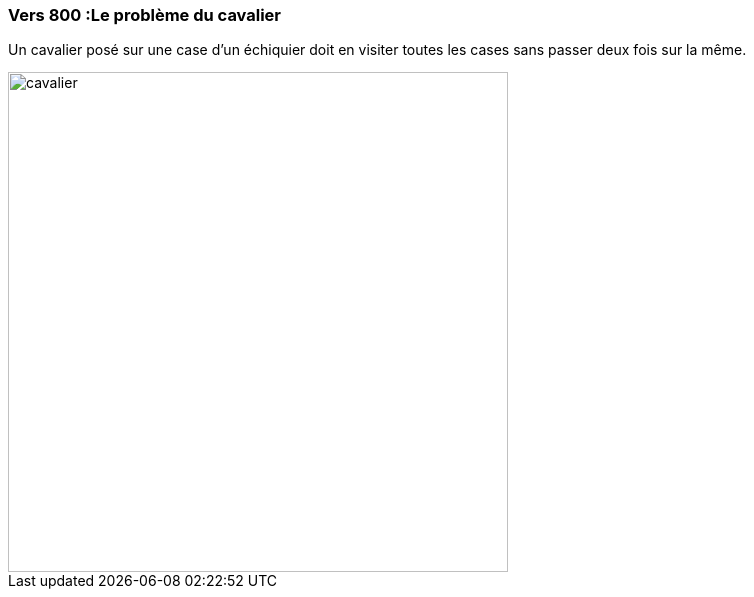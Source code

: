 === Vers 800 :Le problème du cavalier

Un cavalier posé sur une case d'un échiquier doit en visiter toutes les cases sans passer deux fois sur la même.

image::assets/historique/cavalier.gif[height="500"]
